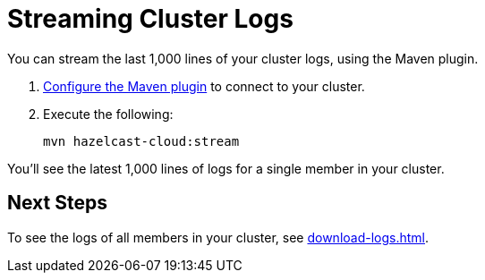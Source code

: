 = Streaming Cluster Logs
:page-serverless: true
:description: You can stream the last 1,000 lines of your cluster logs, using the Maven plugin.

{description}

. xref:maven-plugin-hazelcast.adoc[Configure the Maven plugin] to connect to your cluster.

. Execute the following:
+
```bash
mvn hazelcast-cloud:stream
```

You'll see the latest 1,000 lines of logs for a single member in your cluster.

== Next Steps

To see the logs of all members in your cluster, see xref:download-logs.adoc[].
